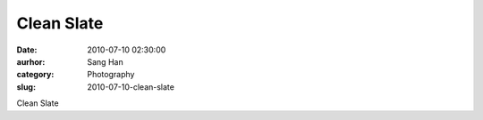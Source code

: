 Clean Slate
###########
:date: 2010-07-10 02:30:00
:aurhor: Sang Han
:category: Photography
:slug: 2010-07-10-clean-slate

|image0|

Clean Slate

.. |image0| image:: {filename}/img/tumblr/tumblr_l5c520oRG91qbyrnao1_1280.jpg
